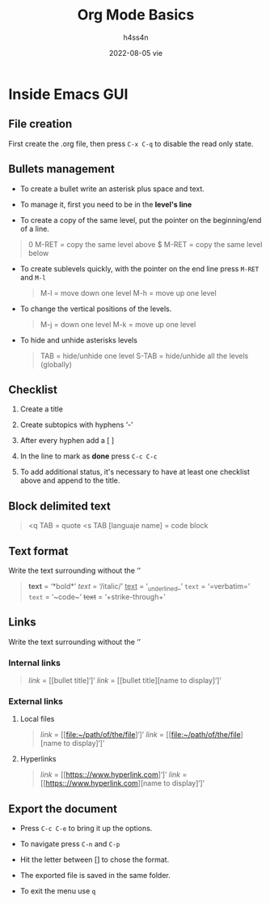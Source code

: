 #+title:    Org Mode Basics
#+author:   h4ss4n
#+date:     2022-08-05 vie

* Inside Emacs GUI

** File creation

First create the .org file, then press ~C-x C-q~ to disable the read only state.

** Bullets management

- To create a bullet write an asterisk plus space and text.

  #+begin_quote

    * Level 1

    ** Level 2

    *** Level 3

    **** Level 4

  #+end_quote

- To manage it, first you need to be in the *level's line*
- To create a copy of the same level, put the pointer on the beginning/end of a line.

#+begin_quote

    0 M-RET = copy the same level above
    $ M-RET = copy the same level below

#+end_quote

- To create sublevels quickly, with the pointer on the end line press ~M-RET~ and ~M-l~

  #+begin_quote

    M-l = move down one level
    M-h = move up one level

  #+end_quote

- To change the vertical positions of the levels.

  #+begin_quote

    M-j = down one level
    M-k = move up one level

  #+end_quote

- To hide and unhide asterisks levels

  #+begin_quote

    TAB = hide/unhide one level
    S-TAB = hide/unhide all the levels (globally)

  #+end_quote

** Checklist

1. Create a title
2. Create subtopics with hyphens ‘-’
3. After every hyphen add a [ ]
4. In the line to mark as *done* press ~C-c C-c~

   #+begin_quote

    * Title

    - [ ] Text 1
   
   #+end_quote

5. To add additional status, it's necessary to have at least one checklist above and append to the title.

    #+begin_quote

    * Title [/] and press ~C-c C-c~ to get [1/1]

    * Title [%] and press ~C-c C-c~ to get [100%]

   #+end_quote

** Block delimited text

#+begin_quote

    <q TAB = quote
    <s TAB [languaje name] = code block

#+end_quote

** Text format

Write the text surrounding without the ‘’

#+begin_quote

    *text* = ‘*bold*’
    /text/ = ‘/italic/’
    _text_ = ‘_underlined_’
    =text= = ‘=verbatim=’
    ~text~ = ‘~code~’
    +text+ = ‘+strike-through+’

#+end_quote

** Links

Write the text surrounding without the ‘’

*** Internal links

#+begin_quote

    [[link]] = [[bullet title]‘]’
    [[link]] = [[bullet title][name to display]‘]’

#+end_quote

*** External links

**** Local files

#+begin_quote

    [[link]] = [[file:~/path/of/the/file]‘]’
    [[link]] = [[file:~/path/of/the/file][name to display]‘]’

#+end_quote

**** Hyperlinks

#+begin_quote

    [[link]] = [[https:://www.hyperlink.com]‘]’
    [[link]] = [[https:://www.hyperlink.com][name to display]‘]’

#+end_quote

** Export the document

- Press ~C-c C-e~ to bring it up the options.

- To navigate press ~C-n~ and ~C-p~

- Hit the letter between [] to chose the format.

- The exported file is saved in the same folder.

- To exit the menu use ~q~
